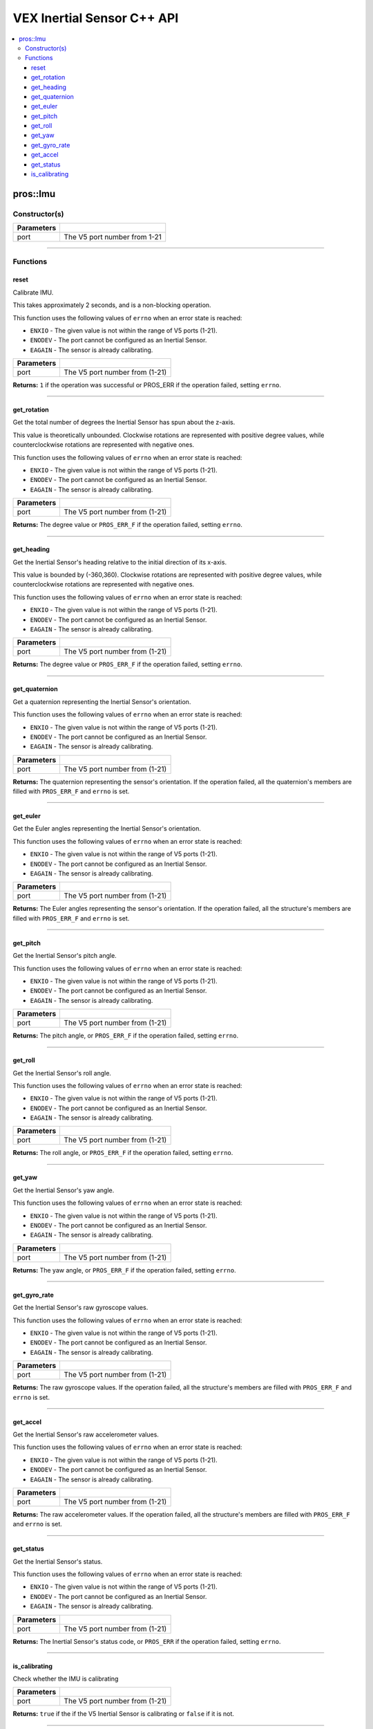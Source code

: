 .. highlight:: cpp
   :linenothreshold: 5
   
=====================
VEX Inertial Sensor C++ API
=====================

.. contents:: :local:

pros::Imu
============

Constructor(s)
--------------

.. tabs ::
   .. tab :: Prototype
      .. highlight:: cpp
      ::

        pros::Imu(const std::uint8_t port)

   .. tab :: Example
      .. highlight:: cpp
      ::

        #define IMU_PORT 1

        void initialize() {
          pros::Imu imu_sensor(IMU_PORT 1);
          imu_sensor.reset();
        }

============ =========================================================================
 Parameters
============ =========================================================================
 port         The V5 port number from 1-21
============ =========================================================================

----

Functions
---------

reset
~~~~~~~~~

Calibrate IMU.

This takes approximately 2 seconds, and is a non-blocking operation.

This function uses the following values of ``errno`` when an error state is reached:

- ``ENXIO`` - The given value is not within the range of V5 ports (1-21).
- ``ENODEV`` - The port cannot be configured as an Inertial Sensor.
- ``EAGAIN`` - The sensor is already calibrating.

.. tabs ::
   .. tab :: Prototype
      .. highlight:: cpp
      ::

        std::int32_t reset( )

   .. tab :: Example
      .. highlight:: cpp
      ::

        #define IMU_PORT 1

        void initialize() {
          pros::Imu imu_sensor(IMU_PORT 1);
          imu_sensor.reset();
          
          int time = pros::millis();
          int iter = 0;
          while (imu_sensor.get_status()) {
            printf("IMU calibrating... %d\n", iter);
            iter += 10;
            pros::delay(10);
          }
          // should print about 2000 ms
          printf("IMU is done calibrating (took %d ms)\n", iter - time);
        }

============ =================================================================================================================
 Parameters
============ =================================================================================================================
 port         The V5 port number from (1-21)
============ =================================================================================================================

**Returns:** ``1`` if the operation was successful or PROS_ERR if the operation failed, setting ``errno``.

----

get_rotation
~~~~~~~~~~~~

Get the total number of degrees the Inertial Sensor has spun about the z-axis.

This value is theoretically unbounded. Clockwise rotations are represented with
positive degree values, while counterclockwise rotations are represented with negative ones.

This function uses the following values of ``errno`` when an error state is reached:

- ``ENXIO`` - The given value is not within the range of V5 ports (1-21).
- ``ENODEV`` - The port cannot be configured as an Inertial Sensor.
- ``EAGAIN`` - The sensor is already calibrating.

.. tabs ::
   .. tab :: Prototype
      .. highlight:: cpp
      ::

        double get_rotation( ) 
        
   .. tab :: Example
      .. highlight:: cpp
      ::

        #define IMU_PORT 1

        void opcontrol() {
          pros::Imu imu_sensor(IMU_PORT);
          while (true) {
		        printf("IMU get rotation: %f degrees\n", imu_sensor.get_rotation());
		        pros::delay(20);
          }
        }

============ =================================================================================================================
 Parameters
============ =================================================================================================================
 port         The V5 port number from (1-21)
============ =================================================================================================================

**Returns:** The degree value or ``PROS_ERR_F`` if the operation failed, setting ``errno``.

----

get_heading
~~~~~~~~~~~

Get the Inertial Sensor's heading relative to the initial direction of its x-axis.

This value is bounded by (-360,360). Clockwise rotations are represented with positive
degree values, while counterclockwise rotations are represented with negative ones.

This function uses the following values of ``errno`` when an error state is reached:

- ``ENXIO`` - The given value is not within the range of V5 ports (1-21).
- ``ENODEV`` - The port cannot be configured as an Inertial Sensor.
- ``EAGAIN`` - The sensor is already calibrating.

.. tabs ::
   .. tab :: Prototype
      .. highlight:: cpp
      ::

        double get_heading ( )

   .. tab :: Example
      .. highlight:: cpp
      ::

        #define IMU_PORT 1

        void opcontrol() {
          while (true) {
          	pros::Imu imu_sensor(IMU_PORT);
		        printf("IMU get heading: %f degrees\n", imu_sensor.get_heading());
		        pros::delay(20);
          }
        }

============ =================================================================================================================
 Parameters
============ =================================================================================================================
 port         The V5 port number from (1-21)
============ =================================================================================================================

**Returns:** The degree value or ``PROS_ERR_F`` if the operation failed, setting ``errno``.

----

get_quaternion
~~~~~~~~~~~~~~

Get a quaternion representing the Inertial Sensor's orientation.

This function uses the following values of ``errno`` when an error state is reached:

- ``ENXIO`` - The given value is not within the range of V5 ports (1-21).
- ``ENODEV`` - The port cannot be configured as an Inertial Sensor.
- ``EAGAIN`` - The sensor is already calibrating.

.. tabs ::
   .. tab :: Prototype
      .. highlight:: cpp
      ::

         pros::c::quaternion_s_t get_quaternion( )

   .. tab :: Example
      .. highlight:: cpp
      ::

        #define IMU_PORT 1

        void opcontrol() {
          pros::Imu imu_sensor(IMU_PORT);
          while (true) {
		        pros::c::quaternion_s_t qt = imu_sensor.get_quaternion();
		        printf("IMU quaternion: {x: %f, y: %f, z: %f, w: %f}\n", qt.x, qt.y, qt.z, qt.w);
		        pros::delay(20);
          }
        }

============ =================================================================================================================
 Parameters
============ =================================================================================================================
 port         The V5 port number from (1-21)
============ =================================================================================================================

**Returns:** The quaternion representing the sensor's orientation. If the operation failed, all the quaternion's members are
filled with ``PROS_ERR_F`` and ``errno`` is set.

----

get_euler
~~~~~~~~~

Get the Euler angles representing the Inertial Sensor's orientation.

This function uses the following values of ``errno`` when an error state is reached:

- ``ENXIO`` - The given value is not within the range of V5 ports (1-21).
- ``ENODEV`` - The port cannot be configured as an Inertial Sensor.
- ``EAGAIN`` - The sensor is already calibrating.

.. tabs ::
   .. tab :: Prototype
      .. highlight:: cpp
      ::

        pros::c::euler_s_t get_euler( )

   .. tab :: Example
      .. highlight:: cpp
      ::

        #define IMU_PORT 1

        void opcontrol() {
          pros::Imu imu_sensor(IMU_PORT);
          while (true) {
		        pros::c::euler_s_t eu = imu_sensor.get_euler();
	          printf("IMU euler angles: {pitch: %f, roll: %f, yaw: %f}\n", eu.pitch, eu.roll, eu.yaw);
		        pros::delay(20);
          }
        }

============ =================================================================================================================
 Parameters
============ =================================================================================================================
 port         The V5 port number from (1-21)
============ =================================================================================================================

**Returns:** The Euler angles representing the sensor's orientation. If the operation failed, all the structure's members are
filled with ``PROS_ERR_F`` and ``errno`` is set.

----

get_pitch
~~~~~~~~~

Get the Inertial Sensor's pitch angle.

This function uses the following values of ``errno`` when an error state is reached:

- ``ENXIO`` - The given value is not within the range of V5 ports (1-21).
- ``ENODEV`` - The port cannot be configured as an Inertial Sensor.
- ``EAGAIN`` - The sensor is already calibrating.

.. tabs ::
   .. tab :: Prototype
      .. highlight:: cpp
      ::
      
        double get_pitch( )

   .. tab :: Example
      .. highlight:: cpp
      ::

        #define IMU_PORT 1

        void opcontrol() {
          pros::Imu imu_sensor(IMU_PORT);
          while (true) {
		        printf("IMU pitch: %f\n", imu_sensor.get_pitch());
		        pros::delay(20);
          }
        }

============ =================================================================================================================
 Parameters
============ =================================================================================================================
 port         The V5 port number from (1-21)
============ =================================================================================================================

**Returns:** The pitch angle, or ``PROS_ERR_F`` if the operation failed, setting ``errno``.

----

get_roll
~~~~~~~~

Get the Inertial Sensor's roll angle.

This function uses the following values of ``errno`` when an error state is reached:

- ``ENXIO`` - The given value is not within the range of V5 ports (1-21).
- ``ENODEV`` - The port cannot be configured as an Inertial Sensor.
- ``EAGAIN`` - The sensor is already calibrating.

.. tabs ::
   .. tab :: Prototype
      .. highlight:: cpp
      ::

        double get_roll ( )

   .. tab :: Example
      .. highlight:: cpp
      ::

        #define IMU_PORT 1

        void opcontrol() {
          pros::Imu imu_sensor(IMU_PORT);
          while (true) {
            printf("IMU roll: %f\n", imu_sensor.get_roll());
		        pros::delay(20);
          }
        }

============ =================================================================================================================
 Parameters
============ =================================================================================================================
 port         The V5 port number from (1-21)
============ =================================================================================================================

**Returns:** The roll angle, or ``PROS_ERR_F`` if the operation failed, setting ``errno``.

----

get_yaw
~~~~~~~

Get the Inertial Sensor's yaw angle.

This function uses the following values of ``errno`` when an error state is reached:

- ``ENXIO`` - The given value is not within the range of V5 ports (1-21).
- ``ENODEV`` - The port cannot be configured as an Inertial Sensor.
- ``EAGAIN`` - The sensor is already calibrating.

.. tabs ::
   .. tab :: Prototype
      .. highlight:: cpp
      ::

        double get_yaw ( )

   .. tab :: Example
      .. highlight:: cpp
      ::

        #define IMU_PORT 1

        void opcontrol() {
          pros::Imu imu_sensor(IMU_PORT);
          while (true) {
		        printf("IMU yaw: %f\n", imu_sensor.get_yaw());
		        pros::delay(20);
          }
        }

============ =================================================================================================================
 Parameters
============ =================================================================================================================
 port         The V5 port number from (1-21)
============ =================================================================================================================

**Returns:** The yaw angle, or ``PROS_ERR_F`` if the operation failed, setting ``errno``.

----

get_gyro_rate
~~~~~~~~~~~~~

Get the Inertial Sensor's raw gyroscope values.

This function uses the following values of ``errno`` when an error state is reached:

- ``ENXIO`` - The given value is not within the range of V5 ports (1-21).
- ``ENODEV`` - The port cannot be configured as an Inertial Sensor.
- ``EAGAIN`` - The sensor is already calibrating.

.. tabs ::
   .. tab :: Prototype
      .. highlight:: cpp
      ::
      
        pros::c::imu_gyro_s_t get_gyro_rate( )

   .. tab :: Example
      .. highlight:: cpp
      ::

        #define IMU_PORT 1

        void opcontrol() {
          pros::Imu imu_sensor(IMU_PORT);
          while (true) {
		        pros::c::imu_gyro_s_t gyro = imu_sensor.get_gyro_rate();
		        printf("IMU gyro values: {x: %f, y: %f, z: %f}\n", gyro.x, gyro.y, gyro.z);
		        pros::delay(20);
          }
        }

============ =================================================================================================================
 Parameters
============ =================================================================================================================
 port         The V5 port number from (1-21)
============ =================================================================================================================

**Returns:** The raw gyroscope values. If the operation failed, all the structure's members are filled with ``PROS_ERR_F`` and
``errno`` is set.

----

get_accel
~~~~~~~~~

Get the Inertial Sensor's raw accelerometer values.

This function uses the following values of ``errno`` when an error state is reached:

- ``ENXIO`` - The given value is not within the range of V5 ports (1-21).
- ``ENODEV`` - The port cannot be configured as an Inertial Sensor.
- ``EAGAIN`` - The sensor is already calibrating.

.. tabs ::
   .. tab :: Prototype
      .. highlight:: cpp
      ::

	      pros::c::imu_gyro_s_t get_gyro_rate( )

   .. tab :: Example
      .. highlight:: cpp
      ::

        #define IMU_PORT 1

        void opcontrol() {
          pros::Imu imu_sensor(IMU_PORT);
          while (true) {
		        pros::c::imu_accel_s_t accel = imu_sensor.get_accel();
		        printf("IMU accel values: {x: %f, y: %f, z: %f}\n", accel.x, accel.y, accel.z);
		        pros::delay(20);
          }
        }

============ =================================================================================================================
 Parameters
============ =================================================================================================================
 port         The V5 port number from (1-21)
============ =================================================================================================================

**Returns:** The raw accelerometer values. If the operation failed, all the structure's members are filled with ``PROS_ERR_F`` and
``errno`` is set.

----

get_status
~~~~~~~~~~

Get the Inertial Sensor's status.

This function uses the following values of ``errno`` when an error state is reached:

- ``ENXIO`` - The given value is not within the range of V5 ports (1-21).
- ``ENODEV`` - The port cannot be configured as an Inertial Sensor.
- ``EAGAIN`` - The sensor is already calibrating.

.. tabs ::
   .. tab :: Prototype
      .. highlight:: cpp
      ::

	      pros::c::imu_status_e_t get_status( )

   .. tab :: Example
      .. highlight:: cpp
      ::

        #define IMU_PORT 1

        void initialize() {
        	pros::Imu imu_sensor (IMU_PORT);
	        imu_sensor.reset();
	        int time = pros::millis();
	        int iter = 0;
	        while (imu_sensor.get_status()) {
		        printf("IMU calibrating... %d\n", iter);
		        iter += 10;
		        pros::delay(10);
	        }
          // should print about 2000 ms
          printf("IMU is done calibrating (took %d ms)\n", iter - time);
        }

============ =================================================================================================================
 Parameters
============ =================================================================================================================
 port         The V5 port number from (1-21)
============ =================================================================================================================

**Returns:** The Inertial Sensor's status code, or ``PROS_ERR`` if the operation failed, setting ``errno``. 

----

is_calibrating
~~~~~~~~~~~~~~

Check whether the IMU is calibrating

.. tabs ::
   .. tab :: Prototype
      .. highlight:: cpp
      ::

        bool is_calibrating( ) 

   .. tab :: Example
      .. highlight:: cpp
      ::

        #define IMU_PORT 1

        void initialize() {
          pros::Imu imu_sensor (IMU_PORT);
          if(imu_sensor.is_calibrating()){
            printf("imu_sensor is calibrating");
          }
        }

============ =================================================================================================================
 Parameters
============ =================================================================================================================
 port         The V5 port number from (1-21)
============ =================================================================================================================

**Returns:** ``true`` if the if the V5 Inertial Sensor is calibrating or ``false`` if it is not.

----

